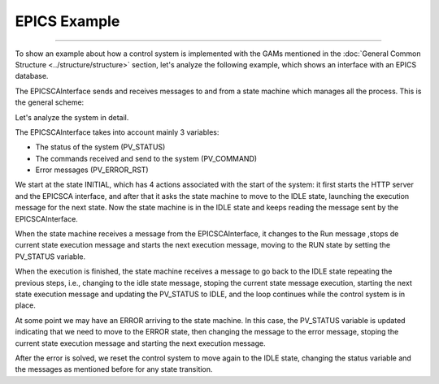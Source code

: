 EPICS Example
---------------------------------
---------------------------------

To show an example about how a control system is implemented with the GAMs mentioned in the :doc:`General Common Structure <../structure/structure>`  section, let's analyze the following example, which shows an interface with an EPICS database.

The EPICSCAInterface sends and receives messages to and from a state machine which manages all the process. This is the general scheme:

.. image:: ./scheme_epics.png
  :width: 800
  :alt: Scheme for EPICSCAInterface

Let's analyze the system in detail.

The EPICSCAInterface takes into account mainly 3 variables: 

* The status of the system (PV_STATUS)
* The commands received and send to the system (PV_COMMAND)
* Error messages (PV_ERROR_RST)

We start at the state INITIAL, which has 4 actions associated with the start of the system: it first starts the HTTP server and the EPICSCA interface, and after that it asks the state machine to move to the IDLE state, launching the execution message for the next state. Now the state machine is in the IDLE state and keeps reading the message sent by the EPICSCAInterface.

When the state machine receives a message from the EPICSCAInterface, it changes to the Run message ,stops de current state execution message and starts the next execution message, moving to the RUN state by setting the PV_STATUS variable.

When the execution is finished, the state machine receives a message to go back to the IDLE state repeating the previous steps, i.e., changing to the idle state message, stoping the current state message execution, starting the next state execution message and updating the PV_STATUS to IDLE, and the loop continues while the control system is in place.

At some point we may have an ERROR arriving to the state machine. In this case, the PV_STATUS variable is updated indicating that we need to move to the ERROR state, then changing the message to the error message, stoping the current state execution message and starting the next execution message.

After the error is solved, we reset the control system to move again to the IDLE state, changing the status variable and the messages as mentioned before for any state transition.